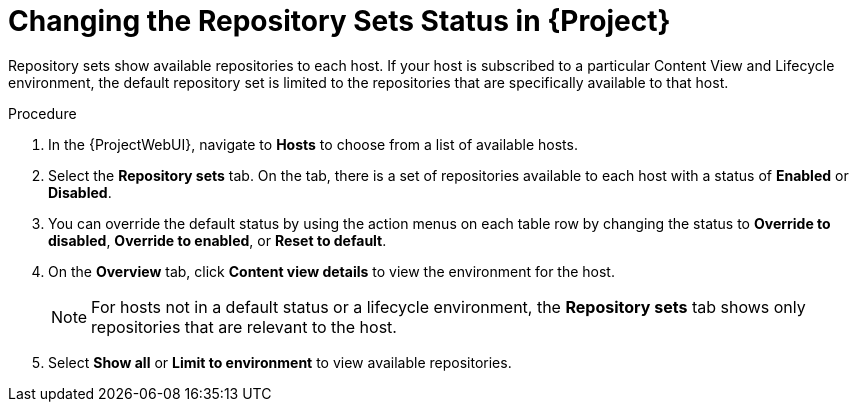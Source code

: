 [id="Changing_the_Repository_Sets_Status_in_{project-context}_{context}"]
= Changing the Repository Sets Status in {Project}

Repository sets show available repositories to each host.
If your host is subscribed to a particular Content View and Lifecycle environment, the default repository set is limited to the repositories that are specifically available to that host.

.Procedure
. In the {ProjectWebUI}, navigate to *Hosts* to choose from a list of available hosts.
. Select the *Repository sets* tab.
On the tab, there is a set of repositories available to each host with a status of *Enabled* or *Disabled*.
. You can override the default status by using the action menus on each table row by changing the status to *Override to disabled*, *Override to enabled*, or *Reset to default*.
. On the *Overview* tab, click *Content view details* to view the environment for the host.
+
[NOTE]
====
For hosts not in a default status or a lifecycle environment, the *Repository sets* tab shows only repositories that are relevant to the host.
====
. Select *Show all* or *Limit to environment* to view available repositories.
